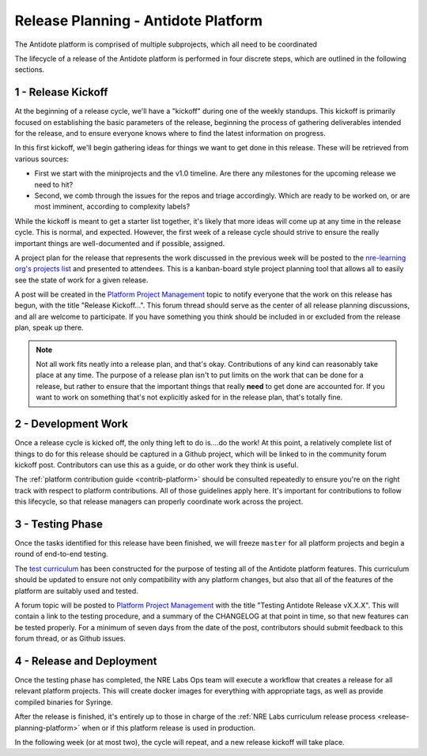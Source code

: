 .. _release-planning-platform:

Release Planning - Antidote Platform
====================================

The Antidote platform is comprised of multiple subprojects, which all need to be coordinated

The lifecycle of a release of the Antidote platform is performed in four discrete steps, which are outlined
in the following sections.

1 - Release Kickoff
------------------------

At the beginning of a release cycle, we'll have a "kickoff" during one of the weekly standups. This kickoff
is primarily focused on establishing the basic parameters of the release, beginning the process of gathering
deliverables intended for the release, and to ensure everyone knows where to find the latest
information on progress. 

In this first kickoff, we'll begin gathering ideas for things we want to get done in this release.
These will be retrieved from various sources:

- First we start with the miniprojects and the v1.0 timeline. Are there any milestones for the
  upcoming release we need to hit?
- Second, we comb through the issues for the repos and triage accordingly. Which are ready to
  be worked on, or are most imminent, according to complexity labels?

While the kickoff is meant to get a starter list together, it's likely that more ideas will come up at any
time in the release cycle. This is normal, and expected. However, the first week of a release cycle should
strive to ensure the really important things are well-documented and if possible, assigned.

A project plan for the release that represents the work discussed in the previous
week will be posted to the `nre-learning org's projects list <https://github.com/orgs/nre-learning/projects>`_
and presented to attendees. This is a kanban-board style project planning tool that allows all to easily
see the state of work for a given release.

A post will be created in the `Platform Project Management
<https://community.networkreliability.engineering/c/platform-project-management>`_ topic to notify
everyone that the work on this release has begun, with the title "Release Kickoff...". This forum thread
should serve as the center of all release planning discussions, and all are welcome to participate. If you
have something you think should be included in or excluded from the release plan, speak up there.

.. NOTE::

    Not all work fits neatly into a release plan, and that's okay. Contributions of any kind
    can reasonably take place at any time. The purpose of a release
    plan isn't to put limits on the work that can be done for a release, but rather to ensure
    that the important things that really **need** to get done are accounted for. If you want to
    work on something that's not explicitly asked for in the release plan, that's totally fine.

2 - Development Work
-------------------------

Once a release cycle is kicked off, the only thing left to do is....do the work!
At this point, a relatively complete list of things to do for this release should be captured
in a Github project, which will be linked to in the community forum kickoff post. Contributors
can use this as a guide, or do other work they think is useful.

The :ref:`platform contribution guide <contrib-platform>` should be consulted repeatedly
to ensure you're on the right track with respect to platform contributions. All of those guidelines
apply here. It's important for contributions to follow this lifecycle, so that release managers can properly
coordinate work across the project.

3 - Testing Phase
----------------------

Once the tasks identified for this release have been finished, we will freeze ``master`` for all platform projects
and begin a round of end-to-end testing.

The `test curriculum <https://github.com/nre-learning/antidote-test-curriculum>`_ has been constructed
for the purpose of testing all of the Antidote platform features. This curriculum should be updated
to ensure not only compatibility with any platform changes, but also that all of the features of the platform
are suitably used and tested.

A forum topic will be posted to `Platform Project Management
<https://community.networkreliability.engineering/c/platform-project-management>`_ with the title
"Testing Antidote Release vX.X.X". This will contain a link to the testing procedure, and a summary of the
CHANGELOG at that point in time, so that new features can be tested properly. For a minimum of seven days from
the date of the post, contributors should submit feedback to this forum thread, or as Github issues.


4 - Release and Deployment
-------------------------------

Once the testing phase has completed, the NRE Labs Ops team will execute a workflow that creates a release
for all relevant platform projects. This will create docker images for everything with appropriate tags,
as well as provide compiled binaries for Syringe.

After the release is finished, it's entirely up to those in charge of the
:ref:`NRE Labs curriculum release process <release-planning-platform>` when or if this platform
release is used in production.

In the following week (or at most two), the cycle will repeat, and a new release kickoff will take place.

